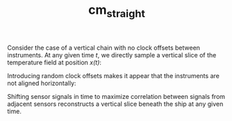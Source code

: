 #+TITLE: cm_straight

Consider the case of a vertical chain with no clock offsets between
instruments. At any given time /t/, we directly sample a vertical slice of the
temperature field at position /x(t)/:

[[../Figures/chain_models/cm_straight_no_offset.gif]]

Introducing random clock offsets makes it appear that the instruments are not
aligned horizontally:

[[../Figures/chain_models/cm_straight_t_offset.gif]]

Shifting sensor signals in time to maximize correlation between signals from
adjacent sensors reconstructs a vertical slice beneath the ship at any given time.
